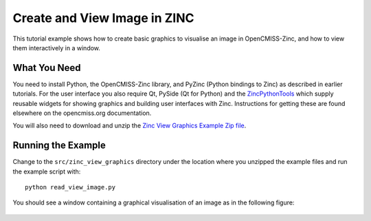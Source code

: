 ########################
Create and View Image in ZINC
########################

This tutorial example shows how to create basic graphics to visualise an image in OpenCMISS-Zinc, and how to view them
interactively in a window.

What You Need
=============

You need to install Python, the OpenCMISS-Zinc library, and PyZinc (Python bindings to Zinc) as described in earlier
tutorials. For the user interface you also require Qt, PySide (Qt for Python) and the
`ZincPythonTools <https://github.com/OpenCMISS-Bindings/ZincPythonTools>`_ which supply reusable widgets for showing
graphics and building user interfaces with Zinc. Instructions for getting these are found elsewhere on the opencmiss.org
documentation.

You will also need to download and unzip the
`Zinc View Graphics Example Zip file <https://github.com/OpenCMISS-Examples/zinc_view_graphics/archive/master.zip>`_.

Running the Example
===================

Change to the ``src/zinc_view_graphics`` directory under the location where you unzipped the example files and run the
example script with::

  python read_view_image.py

You should see a window containing a graphical visualisation of an image as in the following figure:

.. figure:: src/zinc_image_field_example/sample.png
  :align: center
